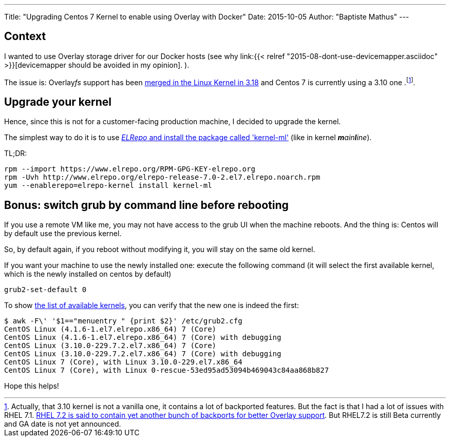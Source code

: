 ---
Title: "Upgrading Centos 7 Kernel to enable using Overlay with Docker"
Date: 2015-10-05
Author: "Baptiste Mathus"
---

== Context

I wanted to use Overlay storage driver for our Docker hosts
(see why link:{{< relref "2015-08-dont-use-devicemapper.asciidoc" >}}[devicemapper should be avoided in my opinion]. ).

The issue is: Overlay__fs__ support has been
link:http://jpetazzo.github.io/assets/2015-03-03-not-so-deep-dive-into-docker-storage-drivers.html#53[merged in the Linux Kernel in 3.18] and Centos 7 is currently using a 3.10 one
.footnote:[Actually, that 3.10 kernel is not a vanilla one, it contains a lot of backported features. But the fact is that I had a lot of issues with RHEL 7.1.
link:https://access.redhat.com/documentation/en-US/Red_Hat_Enterprise_Linux/7-Beta/html-single/7.2_Release_Notes/index.html[RHEL 7.2 is said to contain yet another bunch of backports for better Overlay support]. But RHEL7.2 is still Beta currently and GA date is not yet announced.].

== Upgrade your kernel

Hence, since this is not for a customer-facing production machine, I decided to upgrade the kernel.

The simplest way to do it is to use link:http://linoxide.com/linux-how-to/upgrade-linux-kernel-stable-3-18-4-centos/[_ELRepo_ and install the package called 'kernel-ml'] (like in kernel _**m**ain**l**ine_).

TL;DR:

[source,shell]
rpm --import https://www.elrepo.org/RPM-GPG-KEY-elrepo.org
rpm -Uvh http://www.elrepo.org/elrepo-release-7.0-2.el7.elrepo.noarch.rpm
yum --enablerepo=elrepo-kernel install kernel-ml

== Bonus: switch grub by command line before rebooting

If you use a remote VM like me, you may not have access to the grub UI when the machine reboots. And the thing is: Centos will by default use the previous kernel.

So, by default again, if you reboot without modifying it, you will stay on the same old kernel.

If you want your machine to use the newly installed one: execute the following command (it will select the first available kernel, which is the newly installed on centos by default)

[source,shell]
grub2-set-default 0

To show link:https://access.redhat.com/documentation/en-US/Red_Hat_Enterprise_Linux/7/html/System_Administrators_Guide/sec-Customizing_GRUB_2_Menu.html[the list of available kernels], you can verify that the new one is indeed the first:

[source, shell]
$ awk -F\' '$1=="menuentry " {print $2}' /etc/grub2.cfg
CentOS Linux (4.1.6-1.el7.elrepo.x86_64) 7 (Core)
CentOS Linux (4.1.6-1.el7.elrepo.x86_64) 7 (Core) with debugging
CentOS Linux (3.10.0-229.7.2.el7.x86_64) 7 (Core)
CentOS Linux (3.10.0-229.7.2.el7.x86_64) 7 (Core) with debugging
CentOS Linux 7 (Core), with Linux 3.10.0-229.el7.x86_64
CentOS Linux 7 (Core), with Linux 0-rescue-53ed95ad53094b469043c84aa868b827

Hope this helps!
